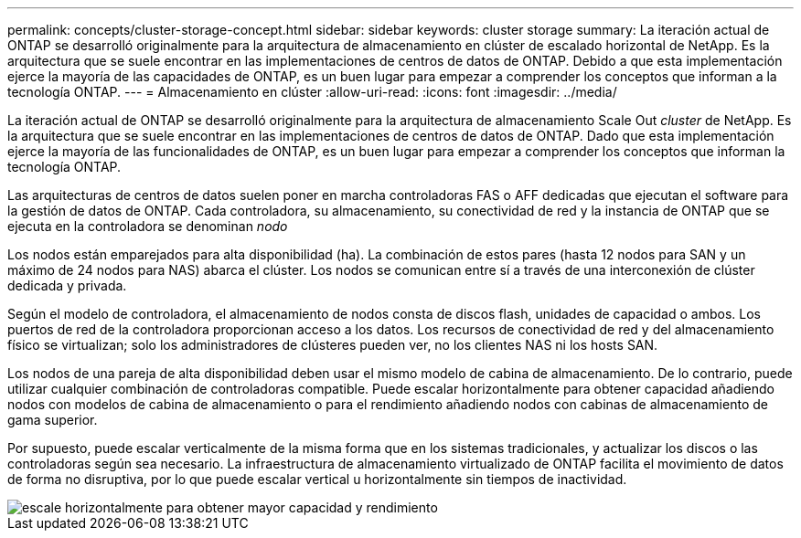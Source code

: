 ---
permalink: concepts/cluster-storage-concept.html 
sidebar: sidebar 
keywords: cluster storage 
summary: La iteración actual de ONTAP se desarrolló originalmente para la arquitectura de almacenamiento en clúster de escalado horizontal de NetApp. Es la arquitectura que se suele encontrar en las implementaciones de centros de datos de ONTAP. Debido a que esta implementación ejerce la mayoría de las capacidades de ONTAP, es un buen lugar para empezar a comprender los conceptos que informan a la tecnología ONTAP. 
---
= Almacenamiento en clúster
:allow-uri-read: 
:icons: font
:imagesdir: ../media/


[role="lead"]
La iteración actual de ONTAP se desarrolló originalmente para la arquitectura de almacenamiento Scale Out _cluster_ de NetApp. Es la arquitectura que se suele encontrar en las implementaciones de centros de datos de ONTAP. Dado que esta implementación ejerce la mayoría de las funcionalidades de ONTAP, es un buen lugar para empezar a comprender los conceptos que informan la tecnología ONTAP.

Las arquitecturas de centros de datos suelen poner en marcha controladoras FAS o AFF dedicadas que ejecutan el software para la gestión de datos de ONTAP. Cada controladora, su almacenamiento, su conectividad de red y la instancia de ONTAP que se ejecuta en la controladora se denominan _nodo_

Los nodos están emparejados para alta disponibilidad (ha). La combinación de estos pares (hasta 12 nodos para SAN y un máximo de 24 nodos para NAS) abarca el clúster. Los nodos se comunican entre sí a través de una interconexión de clúster dedicada y privada.

Según el modelo de controladora, el almacenamiento de nodos consta de discos flash, unidades de capacidad o ambos. Los puertos de red de la controladora proporcionan acceso a los datos. Los recursos de conectividad de red y del almacenamiento físico se virtualizan; solo los administradores de clústeres pueden ver, no los clientes NAS ni los hosts SAN.

Los nodos de una pareja de alta disponibilidad deben usar el mismo modelo de cabina de almacenamiento. De lo contrario, puede utilizar cualquier combinación de controladoras compatible. Puede escalar horizontalmente para obtener capacidad añadiendo nodos con modelos de cabina de almacenamiento o para el rendimiento añadiendo nodos con cabinas de almacenamiento de gama superior.

Por supuesto, puede escalar verticalmente de la misma forma que en los sistemas tradicionales, y actualizar los discos o las controladoras según sea necesario. La infraestructura de almacenamiento virtualizado de ONTAP facilita el movimiento de datos de forma no disruptiva, por lo que puede escalar vertical u horizontalmente sin tiempos de inactividad.

image::../media/scale-out.gif[escale horizontalmente para obtener mayor capacidad y rendimiento]

